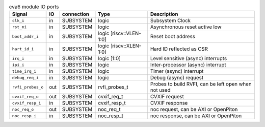 ..
   Copyright 2024 Thales DIS France SAS
   Licensed under the Solderpad Hardware License, Version 2.1 (the "License");
   you may not use this file except in compliance with the License.
   SPDX-License-Identifier: Apache-2.0 WITH SHL-2.1
   You may obtain a copy of the License at https://solderpad.org/licenses/

   Original Author: Jean-Roch COULON - Thales

.. _CVA6_cva6:

.. list-table:: cva6 module IO ports
   :header-rows: 1

   * - Signal
     - IO
     - connection
     - Type
     - Description

   * - ``clk_i``
     - in
     - SUBSYSTEM
     - logic
     - Subsystem Clock

   * - ``rst_ni``
     - in
     - SUBSYSTEM
     - logic
     - Asynchronous reset active low

   * - ``boot_addr_i``
     - in
     - SUBSYSTEM
     - logic [riscv::VLEN-1:0]
     - Reset boot address

   * - ``hart_id_i``
     - in
     - SUBSYSTEM
     - logic [riscv::XLEN-1:0]
     - Hard ID reflected as CSR

   * - ``irq_i``
     - in
     - SUBSYSTEM
     - logic [1:0]
     - Level sensitive (async) interrupts

   * - ``ipi_i``
     - in
     - SUBSYSTEM
     - logic
     - Inter-processor (async) interrupt

   * - ``time_irq_i``
     - in
     - SUBSYSTEM
     - logic
     - Timer (async) interrupt

   * - ``debug_req_i``
     - in
     - SUBSYSTEM
     - logic
     - Debug (async) request

   * - ``rvfi_probes_o``
     - out
     - SUBSYSTEM
     - rvfi_probes_t
     - Probes to build RVFI, can be left open when not used

   * - ``cvxif_req_o``
     - out
     - SUBSYSTEM
     - cvxif_req_t
     - CVXIF request

   * - ``cvxif_resp_i``
     - in
     - SUBSYSTEM
     - cvxif_resp_t
     - CVXIF response

   * - ``noc_req_o``
     - out
     - SUBSYSTEM
     - noc_req_t
     - noc request, can be AXI or OpenPiton

   * - ``noc_resp_i``
     - in
     - SUBSYSTEM
     - noc_resp_t
     - noc response, can be AXI or OpenPiton
